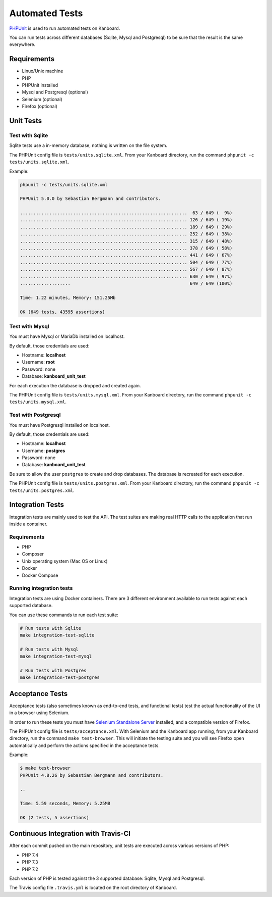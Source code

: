 Automated Tests
===============

`PHPUnit <https://phpunit.de/>`__ is used to run automated tests on Kanboard.

You can run tests across different databases (Sqlite, Mysql and
Postgresql) to be sure that the result is the same everywhere.

Requirements
------------

-  Linux/Unix machine
-  PHP
-  PHPUnit installed
-  Mysql and Postgresql (optional)
-  Selenium (optional)
-  Firefox (optional)

Unit Tests
----------

Test with Sqlite
~~~~~~~~~~~~~~~~

Sqlite tests use a in-memory database, nothing is written on the file
system.

The PHPUnit config file is ``tests/units.sqlite.xml``. From your
Kanboard directory, run the command
``phpunit -c tests/units.sqlite.xml``.

Example:

.. code:: bash

    phpunit -c tests/units.sqlite.xml

    PHPUnit 5.0.0 by Sebastian Bergmann and contributors.

    ...............................................................  63 / 649 (  9%)
    ............................................................... 126 / 649 ( 19%)
    ............................................................... 189 / 649 ( 29%)
    ............................................................... 252 / 649 ( 38%)
    ............................................................... 315 / 649 ( 48%)
    ............................................................... 378 / 649 ( 58%)
    ............................................................... 441 / 649 ( 67%)
    ............................................................... 504 / 649 ( 77%)
    ............................................................... 567 / 649 ( 87%)
    ............................................................... 630 / 649 ( 97%)
    ...................                                             649 / 649 (100%)

    Time: 1.22 minutes, Memory: 151.25Mb

    OK (649 tests, 43595 assertions)

Test with Mysql
~~~~~~~~~~~~~~~

You must have Mysql or MariaDb installed on localhost.

By default, those credentials are used:

-  Hostname: **localhost**
-  Username: **root**
-  Password: none
-  Database: **kanboard_unit_test**

For each execution the database is dropped and created again.

The PHPUnit config file is ``tests/units.mysql.xml``. From your Kanboard
directory, run the command ``phpunit -c tests/units.mysql.xml``.

Test with Postgresql
~~~~~~~~~~~~~~~~~~~~

You must have Postgresql installed on localhost.

By default, those credentials are used:

-  Hostname: **localhost**
-  Username: **postgres**
-  Password: none
-  Database: **kanboard_unit_test**

Be sure to allow the user ``postgres`` to create and drop databases. The
database is recreated for each execution.

The PHPUnit config file is ``tests/units.postgres.xml``. From your
Kanboard directory, run the command
``phpunit -c tests/units.postgres.xml``.

Integration Tests
-----------------

Integration tests are mainly used to test the API. The test suites are
making real HTTP calls to the application that run inside a container.

.. _requirements-1:

Requirements
~~~~~~~~~~~~

-  PHP
-  Composer
-  Unix operating system (Mac OS or Linux)
-  Docker
-  Docker Compose

Running integration tests
~~~~~~~~~~~~~~~~~~~~~~~~~

Integration tests are using Docker containers. There are 3 different
environment available to run tests against each supported database.

You can use these commands to run each test suite:

.. code:: bash

    # Run tests with Sqlite
    make integration-test-sqlite

    # Run tests with Mysql
    make integration-test-mysql

    # Run tests with Postgres
    make integration-test-postgres

Acceptance Tests
----------------

Acceptance tests (also sometimes known as end-to-end tests, and
functional tests) test the actual functionality of the UI in a browser
using Selenium.

In order to run these tests you must have `Selenium Standalone
Server <http://www.seleniumhq.org/download/>`__ installed, and a
compatible version of Firefox.

The PHPUnit config file is ``tests/acceptance.xml``. With Selenium and
the Kanboard app running, from your Kanboard directory, run the command
``make test-browser``. This will initiate the testing suite and you will
see Firefox open automatically and perform the actions specified in the
acceptance tests.

Example:

.. code:: bash

    $ make test-browser
    PHPUnit 4.8.26 by Sebastian Bergmann and contributors.

    ..

    Time: 5.59 seconds, Memory: 5.25MB

    OK (2 tests, 5 assertions)

Continuous Integration with Travis-CI
-------------------------------------

After each commit pushed on the main repository, unit tests are executed
across various versions of PHP:

-  PHP 7.4
-  PHP 7.3
-  PHP 7.2

Each version of PHP is tested against the 3 supported database: Sqlite,
Mysql and Postgresql.

The Travis config file ``.travis.yml`` is located on the root directory
of Kanboard.
